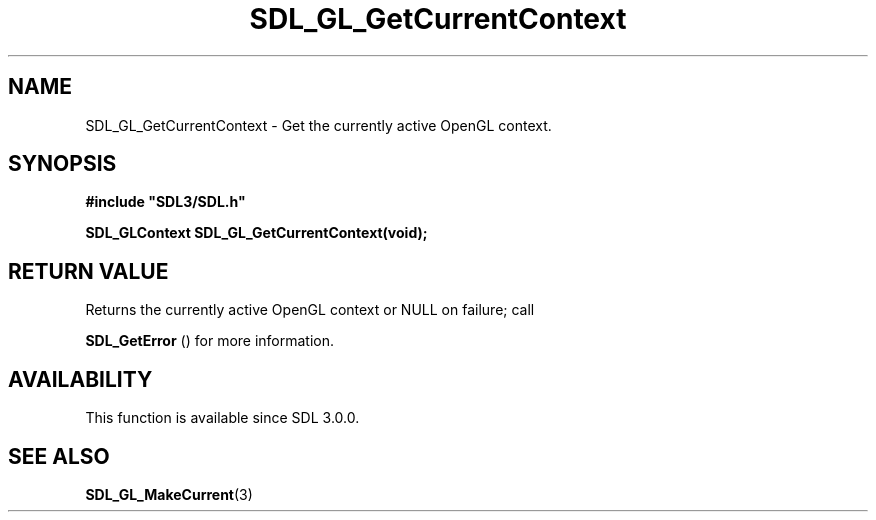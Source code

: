 .\" This manpage content is licensed under Creative Commons
.\"  Attribution 4.0 International (CC BY 4.0)
.\"   https://creativecommons.org/licenses/by/4.0/
.\" This manpage was generated from SDL's wiki page for SDL_GL_GetCurrentContext:
.\"   https://wiki.libsdl.org/SDL_GL_GetCurrentContext
.\" Generated with SDL/build-scripts/wikiheaders.pl
.\"  revision SDL-aba3038
.\" Please report issues in this manpage's content at:
.\"   https://github.com/libsdl-org/sdlwiki/issues/new
.\" Please report issues in the generation of this manpage from the wiki at:
.\"   https://github.com/libsdl-org/SDL/issues/new?title=Misgenerated%20manpage%20for%20SDL_GL_GetCurrentContext
.\" SDL can be found at https://libsdl.org/
.de URL
\$2 \(laURL: \$1 \(ra\$3
..
.if \n[.g] .mso www.tmac
.TH SDL_GL_GetCurrentContext 3 "SDL 3.0.0" "SDL" "SDL3 FUNCTIONS"
.SH NAME
SDL_GL_GetCurrentContext \- Get the currently active OpenGL context\[char46]
.SH SYNOPSIS
.nf
.B #include \(dqSDL3/SDL.h\(dq
.PP
.BI "SDL_GLContext SDL_GL_GetCurrentContext(void);
.fi
.SH RETURN VALUE
Returns the currently active OpenGL context or NULL on failure; call

.BR SDL_GetError
() for more information\[char46]

.SH AVAILABILITY
This function is available since SDL 3\[char46]0\[char46]0\[char46]

.SH SEE ALSO
.BR SDL_GL_MakeCurrent (3)

